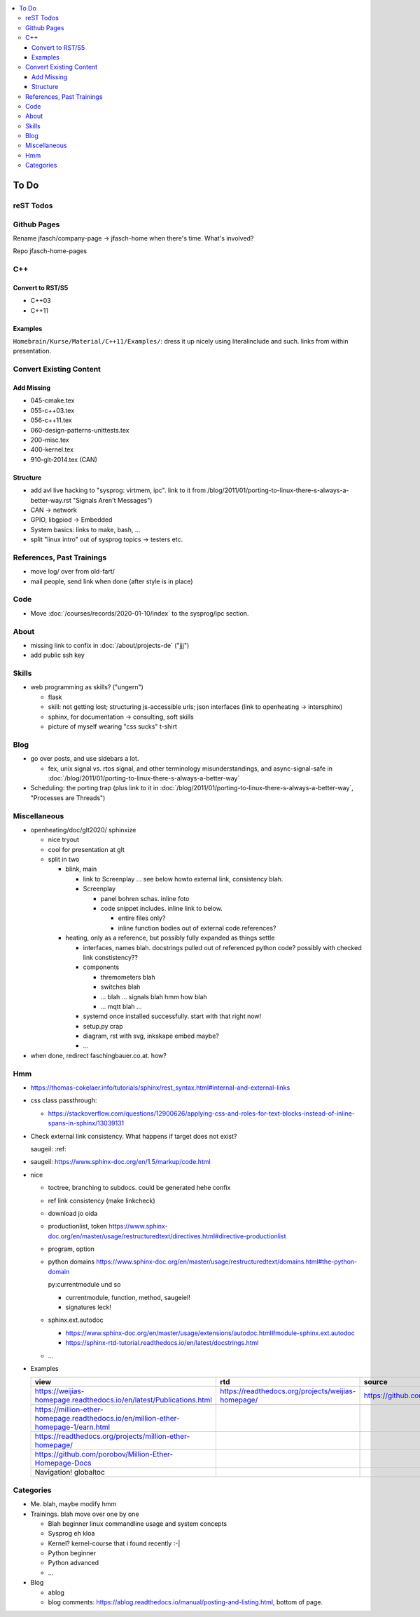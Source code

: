 .. contents::
   :local:

To Do
=====

reST Todos
----------

.. todolist::

Github Pages
------------

Rename jfasch/company-page -> jfasch-home when there's time. What's
involved?

Repo jfasch-home-pages

C++
---

Convert to RST/S5
.................

* C++03
* C++11

Examples
........

``Homebrain/Kurse/Material/C++11/Examples/``: dress it up nicely using
literalinclude and such. links from within presentation.

Convert Existing Content
------------------------

Add Missing
...........

* 045-cmake.tex
* 055-c++03.tex
* 056-c++11.tex
* 060-design-patterns-unittests.tex
* 200-misc.tex
* 400-kernel.tex
* 910-glt-2014.tex (CAN)

Structure
.........

* add avl live hacking to "sysprog: virtmem, ipc". link to it from
  /blog/2011/01/porting-to-linux-there-s-always-a-better-way.rst
  "Signals Aren't Messages")
* CAN -> network
* GPIO, libgpiod -> Embedded
* System basics: links to make, bash, ...
* split "linux intro" out of sysprog topics -> testers etc.

References, Past Trainings
--------------------------

* move log/ over from old-fart/
* mail people, send link when done (after style is in place)

Code
----

* Move :doc:`/courses/records/2020-01-10/index` to the sysprog/ipc
  section.

About
-----

* missing link to confix in :doc:`/about/projects-de` ("jjj")
* add public ssh key

Skills
------

* web programming as skills? ("ungern")

  * flask
  * skill: not getting lost; structuring js-accessible urls; json
    interfaces (link to openheating -> intersphinx)
  * sphinx, for documentation -> consulting, soft skills
  * picture of myself wearing "css sucks" t-shirt

Blog
----

* go over posts, and use sidebars a lot.

  * fex, unix signal vs. rtos signal, and other terminology
    misunderstandings, and async-signal-safe in
    :doc:`/blog/2011/01/porting-to-linux-there-s-always-a-better-way`

* Scheduling: the porting trap (plus link to it in
  :doc:`/blog/2011/01/porting-to-linux-there-s-always-a-better-way`,
  "Processes are Threads")

Miscellaneous
-------------

* openheating/doc/glt2020/ sphinxize
  
  * nice tryout
  * cool for presentation at glt
  * split in two 

    * blink, main

      * link to Screenplay ... see below howto external link,
        consistency blah.
      * Screenplay

	* panel bohren schas. inline foto
	* code snippet includes. inline link to below.
	  
	  * entire files only?
	  * inline function bodies out of external code references?

    * heating, only as a reference, but possibly fully expanded as
      things settle

      * interfaces, names blah. docstrings pulled out of referenced
        python code? possibly with checked link constistency??
      * components

	* thremometers blah
	* switches blah
	* ... blah ... signals blah hmm how blah
	* ... mqtt blah ...

      * systemd once installed successfully. start with that right
        now!
      * setup.py crap
      * diagram, rst with svg, inkskape embed maybe?
      * ...

* when done, redirect faschingbauer.co.at. how?

Hmm
---

* https://thomas-cokelaer.info/tutorials/sphinx/rest_syntax.html#internal-and-external-links
* css class passthrough:

  * https://stackoverflow.com/questions/12900626/applying-css-and-roles-for-text-blocks-instead-of-inline-spans-in-sphinx/13039131

* Check external link consistency. What happens if target does not
  exist?

  saugeil: :ref:

* saugeil: https://www.sphinx-doc.org/en/1.5/markup/code.html

* nice

  * toctree, branching to subdocs. could be generated hehe confix
  * ref link consistency (make linkcheck)
  * download jo oida
  * productionlist, token
    https://www.sphinx-doc.org/en/master/usage/restructuredtext/directives.html#directive-productionlist
  * program, option
  * python domains
    https://www.sphinx-doc.org/en/master/usage/restructuredtext/domains.html#the-python-domain

    py:currentmodule und so

    * currentmodule, function, method, saugeiel!
    * signatures leck!

  * sphinx.ext.autodoc

    * https://www.sphinx-doc.org/en/master/usage/extensions/autodoc.html#module-sphinx.ext.autodoc
    * https://sphinx-rtd-tutorial.readthedocs.io/en/latest/docstrings.html

  * ...

* Examples

  .. csv-table:: 
   :header: "view", "rtd", "source"

   "https://weijias-homepage.readthedocs.io/en/latest/Publications.html", "https://readthedocs.org/projects/weijias-homepage/", "https://github.com/sun031/weijia_website"

   https://million-ether-homepage.readthedocs.io/en/million-ether-homepage-1/earn.html
   https://readthedocs.org/projects/million-ether-homepage/
   https://github.com/porobov/Million-Ether-Homepage-Docs
   Navigation! globaltoc


Categories
----------

* Me. blah, maybe modify hmm
* Trainings. blah move over one by one 

  * Blah beginner linux commandline usage and system concepts
  * Sysprog eh kloa
  * Kernel? kernel-course that i found recently :-|
  * Python beginner
  * Python advanced
  * ...

* Blog

  * ablog
  * blog comments:
    https://ablog.readthedocs.io/manual/posting-and-listing.html,
    bottom of page.
